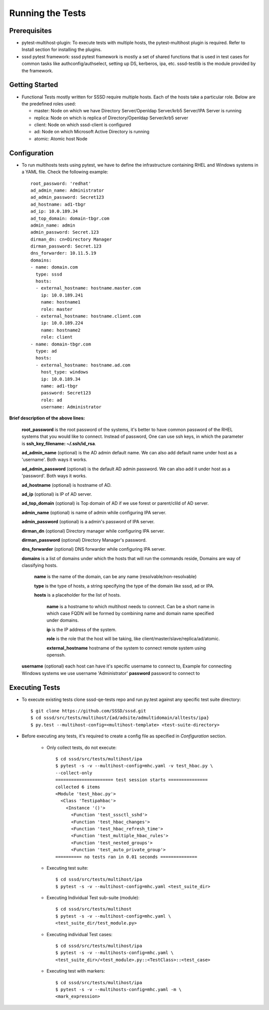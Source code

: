 Running the Tests
=================

Prerequisites
-------------

* pytest-multihost-plugin: To execute tests with multiple hosts,
  the pytest-multihost plugin is required.
  Refer to Install section for installing the plugins.

* sssd pytest framework: sssd pytest framework is mostly a set of shared
  functions that is used in test cases for common tasks like
  authconfig/authselect, setting up DS, kerberos, ipa, etc.
  sssd-testlib is the module provided by the framework.


Getting Started
----------------
* Functional Tests mostly written for SSSD require multiple hosts. Each of the hosts take a particular role. Below are the predefined roles used:

  * master: Node on which we have Directory Server/Openldap Server/krb5 Server/IPA Server is running
  * replica: Node on which is replica of Directory/Openldap Server/krb5 server
  * client: Node on which sssd-client is configured
  * ad: Node on which Microsoft Active Directory is running
  * atomic: Atomic host Node


Configuration
-------------

* To run multihosts tests using pytest, we have to define the infrastructure containing RHEL and Windows systems in a YAML file. Check the following example::

    root_password: 'redhat'
    ad_admin_name: Administrator
    ad_admin_password: Secret123
    ad_hostname: ad1-tbgr
    ad_ip: 10.0.189.34
    ad_top_domain: domain-tbgr.com
    admin_name: admin
    admin_password: Secret.123
    dirman_dn: cn=Directory Manager
    dirman_password: Secret.123
    dns_forwarder: 10.11.5.19
    domains:
    - name: domain.com
      type: sssd
      hosts:
      - external_hostname: hostname.master.com
        ip: 10.0.189.241
        name: hostname1
        role: master
      - external_hostname: hostname.client.com
        ip: 10.0.189.224
        name: hostname2
        role: client
    - name: domain-tbgr.com
      type: ad
      hosts:
      - external_hostname: hostname.ad.com
        host_type: windows
        ip: 10.0.189.34
        name: ad1-tbgr
        password: Secret123
        role: ad
        username: Administrator



**Brief description of the above lines:**

    **root_password** is the root password of the systems, it's better to have
    common password of the RHEL systems that you would like to connect.
    Instead of password, One can use ssh keys, in which the parameter is
    **ssh_key_filename: ~/.ssh/id_rsa**.

    **ad_admin_name** (optional) is the AD admin default name. We can also
    add default name under host as a 'username'. Both ways it works.

    **ad_admin_password** (optional) is the default AD admin password. We
    can also add it under host as a 'password'. Both ways it works.

    **ad_hostname** (optional) is hostname of AD.

    **ad_ip** (optional) is IP of AD server.

    **ad_top_domain** (optional) is Top domain of AD if we use forest or
    parent/clild of AD server.

    **admin_name** (optional) is name of admin while configuring IPA server.

    **admin_password** (optional) is a admin's password of IPA server.

    **dirman_dn** (optional) Directory manager while configuring IPA server.

    **dirman_password** (optional) Directory Manager's password.

    **dns_forwarder** (optional) DNS forwarder while configuring IPA server.

    **domains** is a list of domains under which the hosts that will run the
    commands reside, Domains are way of classifying hosts.

      **name** is the name of the domain, can be any name
      (resolvable/non-resolvable)

      **type** is the type of hosts, a string specifying the
      type of the domain like sssd, ad or IPA.

      **hosts** is a placeholder for the list of hosts.

        **name**  is a hostname to which multihost needs to
        connect. Can be a short name in which case FQDN will be formed by
        combining name and domain name specified under domains.

        **ip** is the IP address of the system.

        **role** is the role that the host will be taking, like
        client/master/slave/replica/ad/atomic.

        **external_hostname** hostname of the system to connect
        remote system using openssh.

    **username** (optional) each host can have it's specific username to
    connect to, Example for connecting Windows systems we use username
    'Administrator' **password**  password to connect to

Executing Tests
---------------
* To execute existing tests clone sssd-qe-tests repo and run py.test against
  any specific test suite directory::

    $ git clone https://github.com/SSSD/sssd.git
    $ cd sssd/src/tests/multihost/{ad/adsite/admultidomain/alltests/ipa}
    $ py.test --multihost-config=<multihost-template> <test-suite-directory>

* Before executing any tests, it's required to create a config file
  as specified in `Configuration` section.

        * Only collect tests, do not execute::

                $ cd sssd/src/tests/multihost/ipa
                $ pytest -s -v --multihost-config=mhc.yaml -v test_hbac.py \
                --collect-only
                ====================== test session starts ===============
                collected 6 items
                <Module 'test_hbac.py'>
                  <Class 'Testipahbac'>
                    <Instance '()'>
                      <Function 'test_sssctl_sshd'>
                      <Function 'test_hbac_changes'>
                      <Function 'test_hbac_refresh_time'>
                      <Function 'test_multiple_hbac_rules'>
                      <Function 'test_nested_groups'>
                      <Function 'test_auto_private_group'>
                ========== no tests ran in 0.01 seconds ==============

        * Executing test suite::

                $ cd sssd/src/tests/multihost/ipa
                $ pytest -s -v --multihost-config=mhc.yaml <test_suite_dir>

        * Executing Individual Test sub-suite (module)::

                $ cd sssd/src/tests/multihost
                $ pytest -s -v --multihost-config=mhc.yaml \
                <test_suite_dir/test_module.py>

        * Executing individual Test cases::

                $ cd sssd/src/tests/multihost/ipa
                $ pytest -s -v --multihosts-config=mhc.yaml \
                <test_suite_dir>/<test_module>.py::<TestClass>::<test_case>

        * Executing test with markers::

                $ cd sssd/src/tests/multihost/ipa
                $ pytest -s -v --multihosts-config=mhc.yaml -m \
                <mark_expression>

